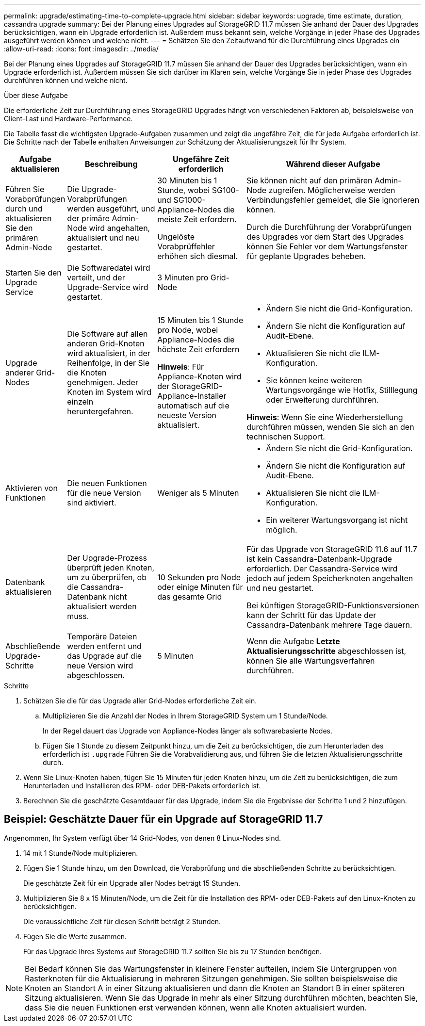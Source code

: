 ---
permalink: upgrade/estimating-time-to-complete-upgrade.html 
sidebar: sidebar 
keywords: upgrade, time estimate, duration, cassandra upgrade 
summary: Bei der Planung eines Upgrades auf StorageGRID 11.7 müssen Sie anhand der Dauer des Upgrades berücksichtigen, wann ein Upgrade erforderlich ist. Außerdem muss bekannt sein, welche Vorgänge in jeder Phase des Upgrades ausgeführt werden können und welche nicht. 
---
= Schätzen Sie den Zeitaufwand für die Durchführung eines Upgrades ein
:allow-uri-read: 
:icons: font
:imagesdir: ../media/


[role="lead"]
Bei der Planung eines Upgrades auf StorageGRID 11.7 müssen Sie anhand der Dauer des Upgrades berücksichtigen, wann ein Upgrade erforderlich ist. Außerdem müssen Sie sich darüber im Klaren sein, welche Vorgänge Sie in jeder Phase des Upgrades durchführen können und welche nicht.

.Über diese Aufgabe
Die erforderliche Zeit zur Durchführung eines StorageGRID Upgrades hängt von verschiedenen Faktoren ab, beispielsweise von Client-Last und Hardware-Performance.

Die Tabelle fasst die wichtigsten Upgrade-Aufgaben zusammen und zeigt die ungefähre Zeit, die für jede Aufgabe erforderlich ist. Die Schritte nach der Tabelle enthalten Anweisungen zur Schätzung der Aktualisierungszeit für Ihr System.

[cols="1a,2a,2a,4a"]
|===
| Aufgabe aktualisieren | Beschreibung | Ungefähre Zeit erforderlich | Während dieser Aufgabe 


 a| 
Führen Sie Vorabprüfungen durch und aktualisieren Sie den primären Admin-Node
 a| 
Die Upgrade-Vorabprüfungen werden ausgeführt, und der primäre Admin-Node wird angehalten, aktualisiert und neu gestartet.
 a| 
30 Minuten bis 1 Stunde, wobei SG100- und SG1000-Appliance-Nodes die meiste Zeit erfordern.

Ungelöste Vorabprüffehler erhöhen sich diesmal.
 a| 
Sie können nicht auf den primären Admin-Node zugreifen. Möglicherweise werden Verbindungsfehler gemeldet, die Sie ignorieren können.

Durch die Durchführung der Vorabprüfungen des Upgrades vor dem Start des Upgrades können Sie Fehler vor dem Wartungsfenster für geplante Upgrades beheben.



 a| 
Starten Sie den Upgrade Service
 a| 
Die Softwaredatei wird verteilt, und der Upgrade-Service wird gestartet.
 a| 
3 Minuten pro Grid-Node
 a| 



 a| 
Upgrade anderer Grid-Nodes
 a| 
Die Software auf allen anderen Grid-Knoten wird aktualisiert, in der Reihenfolge, in der Sie die Knoten genehmigen. Jeder Knoten im System wird einzeln heruntergefahren.
 a| 
15 Minuten bis 1 Stunde pro Node, wobei Appliance-Nodes die höchste Zeit erfordern

*Hinweis*: Für Appliance-Knoten wird der StorageGRID-Appliance-Installer automatisch auf die neueste Version aktualisiert.
 a| 
* Ändern Sie nicht die Grid-Konfiguration.
* Ändern Sie nicht die Konfiguration auf Audit-Ebene.
* Aktualisieren Sie nicht die ILM-Konfiguration.
* Sie können keine weiteren Wartungsvorgänge wie Hotfix, Stilllegung oder Erweiterung durchführen.


*Hinweis*: Wenn Sie eine Wiederherstellung durchführen müssen, wenden Sie sich an den technischen Support.



 a| 
Aktivieren von Funktionen
 a| 
Die neuen Funktionen für die neue Version sind aktiviert.
 a| 
Weniger als 5 Minuten
 a| 
* Ändern Sie nicht die Grid-Konfiguration.
* Ändern Sie nicht die Konfiguration auf Audit-Ebene.
* Aktualisieren Sie nicht die ILM-Konfiguration.
* Ein weiterer Wartungsvorgang ist nicht möglich.




 a| 
Datenbank aktualisieren
 a| 
Der Upgrade-Prozess überprüft jeden Knoten, um zu überprüfen, ob die Cassandra-Datenbank nicht aktualisiert werden muss.
 a| 
10 Sekunden pro Node oder einige Minuten für das gesamte Grid
 a| 
Für das Upgrade von StorageGRID 11.6 auf 11.7 ist kein Cassandra-Datenbank-Upgrade erforderlich. Der Cassandra-Service wird jedoch auf jedem Speicherknoten angehalten und neu gestartet.

Bei künftigen StorageGRID-Funktionsversionen kann der Schritt für das Update der Cassandra-Datenbank mehrere Tage dauern.



 a| 
Abschließende Upgrade-Schritte
 a| 
Temporäre Dateien werden entfernt und das Upgrade auf die neue Version wird abgeschlossen.
 a| 
5 Minuten
 a| 
Wenn die Aufgabe *Letzte Aktualisierungsschritte* abgeschlossen ist, können Sie alle Wartungsverfahren durchführen.

|===
.Schritte
. Schätzen Sie die für das Upgrade aller Grid-Nodes erforderliche Zeit ein.
+
.. Multiplizieren Sie die Anzahl der Nodes in Ihrem StorageGRID System um 1 Stunde/Node.
+
In der Regel dauert das Upgrade von Appliance-Nodes länger als softwarebasierte Nodes.

.. Fügen Sie 1 Stunde zu diesem Zeitpunkt hinzu, um die Zeit zu berücksichtigen, die zum Herunterladen des erforderlich ist `.upgrade` Führen Sie die Vorabvalidierung aus, und führen Sie die letzten Aktualisierungsschritte durch.


. Wenn Sie Linux-Knoten haben, fügen Sie 15 Minuten für jeden Knoten hinzu, um die Zeit zu berücksichtigen, die zum Herunterladen und Installieren des RPM- oder DEB-Pakets erforderlich ist.
. Berechnen Sie die geschätzte Gesamtdauer für das Upgrade, indem Sie die Ergebnisse der Schritte 1 und 2 hinzufügen.




== Beispiel: Geschätzte Dauer für ein Upgrade auf StorageGRID 11.7

Angenommen, Ihr System verfügt über 14 Grid-Nodes, von denen 8 Linux-Nodes sind.

. 14 mit 1 Stunde/Node multiplizieren.
. Fügen Sie 1 Stunde hinzu, um den Download, die Vorabprüfung und die abschließenden Schritte zu berücksichtigen.
+
Die geschätzte Zeit für ein Upgrade aller Nodes beträgt 15 Stunden.

. Multiplizieren Sie 8 x 15 Minuten/Node, um die Zeit für die Installation des RPM- oder DEB-Pakets auf den Linux-Knoten zu berücksichtigen.
+
Die voraussichtliche Zeit für diesen Schritt beträgt 2 Stunden.

. Fügen Sie die Werte zusammen.
+
Für das Upgrade Ihres Systems auf StorageGRID 11.7 sollten Sie bis zu 17 Stunden benötigen.




NOTE: Bei Bedarf können Sie das Wartungsfenster in kleinere Fenster aufteilen, indem Sie Untergruppen von Rasterknoten für die Aktualisierung in mehreren Sitzungen genehmigen. Sie sollten beispielsweise die Knoten an Standort A in einer Sitzung aktualisieren und dann die Knoten an Standort B in einer späteren Sitzung aktualisieren. Wenn Sie das Upgrade in mehr als einer Sitzung durchführen möchten, beachten Sie, dass Sie die neuen Funktionen erst verwenden können, wenn alle Knoten aktualisiert wurden.
